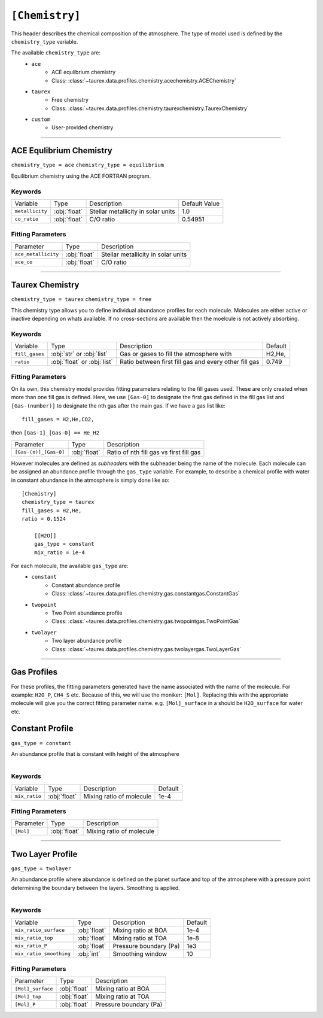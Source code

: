 .. _chemistry:

===============
``[Chemistry]``
===============

This header describes the chemical composition of the
atmosphere. The type of model used is defined by the
``chemistry_type`` variable.

The available ``chemistry_type`` are:
    - ``ace``
        - ACE equlibrium chemistry
        - Class: :class:`~taurex.data.profiles.chemistry.acechemistry.ACEChemistry`

    - ``taurex``
        - Free chemistry
        - Class: :class:`~taurex.data.profiles.chemistry.taurexchemistry.TaurexChemistry`
    
    - ``custom``
        - User-provided chemistry

------------------------------------

ACE Equlibrium Chemistry
========================
``chemistry_type = ace``
``chemistry_type = equilibrium``

Equilibrium chemistry using the ACE FORTRAN program.

--------
Keywords
--------

+-----------------+--------------+------------------------------------+---------------+
| Variable        | Type         | Description                        | Default Value |
+-----------------+--------------+------------------------------------+---------------+
| ``metallicity`` | :obj:`float` | Stellar metallicity in solar units | 1.0           |
+-----------------+--------------+------------------------------------+---------------+
| ``co_ratio``    | :obj:`float` | C/O ratio                          | 0.54951       |
+-----------------+--------------+------------------------------------+---------------+


------------------
Fitting Parameters
------------------

+---------------------+--------------+------------------------------------+
| Parameter           | Type         | Description                        |
+---------------------+--------------+------------------------------------+
| ``ace_metallicity`` | :obj:`float` | Stellar metallicity in solar units |
+---------------------+--------------+------------------------------------+
| ``ace_co``          | :obj:`float` | C/O ratio                          |
+---------------------+--------------+------------------------------------+

--------------------------------------

Taurex Chemistry
===========================
``chemistry_type = taurex``
``chemistry_type = free``

This chemistry type allows you to define individual
abundance profiles for each molecule. Molecules are either active or inactive depending on
whats available. If no cross-sections are available then the moelcule is not actively absorbing.

--------
Keywords
--------

+----------------+-----------------------------+---------------------------+---------+
| Variable       | Type                        | Description               | Default |
+----------------+-----------------------------+---------------------------+---------+
|                |                             | Gas or gases to fill the  | H2,He,  |
| ``fill_gases`` | :obj:`str` or :obj:`list`   | atmosphere with           |         |
+----------------+-----------------------------+---------------------------+---------+
|                |                             | Ratio between first fill  | 0.749   |
| ``ratio``      | :obj:`float` or :obj:`list` | gas and every other fill  |         |
|                |                             | gas                       |         |
+----------------+-----------------------------+---------------------------+---------+

------------------
Fitting Parameters
------------------

On its own, this chemistry model provides fitting parameters relating to the fill gases used.
These are only created when more than one fill gas is defined.
Here, we use ``[Gas-0]`` to designate the first gas defined in the fill gas list and
``[Gas-(number)]`` to designate the nth gas after the main gas. If we have a
gas list like::

    fill_gases = H2,He,CO2,

then ``[Gas-1]_[Gas-0] == He_H2``

+-----------------------+-----------------------------+---------------------------+
| Parameter             | Type                        | Description               |
+-----------------------+-----------------------------+---------------------------+
|                       |                             |                           |
| ``[Gas-(n)]_[Gas-0]`` | :obj:`float`                | Ratio of nth fill gas     |
|                       |                             | vs first fill gas         |
+-----------------------+-----------------------------+---------------------------+


However molecules are defined as *subheaders* with the subheader being the name of the molecule.
Each molecule can be assigned an abundance profile through the ``gas_type`` variable.
For example, to describe a chemical profile with water in constant abundance in the atmosphere 
is simply done like so::

    [Chemistry]
    chemistry_type = taurex
    fill_gases = H2,He,
    ratio = 0.1524

        [[H2O]]
        gas_type = constant
        mix_ratio = 1e-4

For each molecule, the available ``gas_type`` are:
    - ``constant``
       - Constant abundance profile
       - Class: :class:`~taurex.data.profiles.chemistry.gas.constantgas.ConstantGas`

    - ``twopoint``
        - Two Point abundance profile
        - Class: :class:`~taurex.data.profiles.chemistry.gas.twopointgas.TwoPointGas`
    
    - ``twolayer``
        - Two layer abundance profile
        - Class: :class:`~taurex.data.profiles.chemistry.gas.twolayergas.TwoLayerGas`

-----------------------------------------


Gas Profiles
============

For these profiles, the fitting parameters generated have
the name associated with the name of the molecule. For example:
``H2O_P``, ``CH4_S`` etc. Because of this, we will use the moniker:
``[Mol]``. Replacing this with the appropriate molecule will give you
the correct fitting parameter name.
e.g. ``[Mol]_surface`` in a should be ``H2O_surface`` for water etc.



Constant Profile
================

``gas_type = constant``

An abundance profile that is constant with height of the atmosphere

.. figure::  _static/constantgas.png
   :align:   left
   :width: 80%


--------
Keywords
--------
+---------------+-----------------------------+---------------------------+---------+
| Variable      | Type                        | Description               | Default |
+---------------+-----------------------------+---------------------------+---------+
| ``mix_ratio`` | :obj:`float`                | Mixing ratio of molecule  | 1e-4    |
+---------------+-----------------------------+---------------------------+---------+

------------------
Fitting Parameters
------------------

+-----------+-----------------------------+---------------------------+
| Parameter | Type                        | Description               |
+-----------+-----------------------------+---------------------------+
| ``[Mol]`` | :obj:`float`                | Mixing ratio of molecule  |
+-----------+-----------------------------+---------------------------+

--------------------------------------

Two Layer Profile
=================
``gas_type = twolayer``

An abundance profile where abundance is defined on the planet surface and top of
the atmosphere with a pressure point determining the boundary between the layers.
Smoothing is applied.

.. figure::  _static/twolayerabundance.png
   :align:   left
   :width: 80%


--------
Keywords
--------

+-------------------------+--------------+------------------------+---------+
| Variable                | Type         | Description            | Default |
+-------------------------+--------------+------------------------+---------+
| ``mix_ratio_surface``   | :obj:`float` | Mixing ratio at BOA    | 1e-4    |
+-------------------------+--------------+------------------------+---------+
| ``mix_ratio_top``       |              | Mixing ratio at TOA    | 1e-8    |
|                         | :obj:`float` |                        |         |
+-------------------------+--------------+------------------------+---------+
| ``mix_ratio_P``         | :obj:`float` | Pressure boundary (Pa) | 1e3     |
+-------------------------+--------------+------------------------+---------+
| ``mix_ratio_smoothing`` | :obj:`int`   | Smoothing window       | 10      |
+-------------------------+--------------+------------------------+---------+

------------------
Fitting Parameters
------------------

+-------------------+--------------+------------------------+
| Parameter         | Type         | Description            |
+-------------------+--------------+------------------------+
| ``[Mol]_surface`` | :obj:`float` | Mixing ratio at BOA    |
+-------------------+--------------+------------------------+
| ``[Mol]_top``     | :obj:`float` | Mixing ratio at TOA    |
+-------------------+--------------+------------------------+
| ``[Mol]_P``       | :obj:`float` | Pressure boundary (Pa) |
+-------------------+--------------+------------------------+

.. Two Point Profile
.. =================
.. ``gas_type = twopoint``

.. An abundance profile where abundance is defined on the planet surface and top of
.. the atmosphere and interpolated

.. .. figure::  _static/twopointgas.png
..    :align:   left
..    :width: 80%

.. Variables are:
..     - ``mix_ratio_surface``
..         - float
..         - Abundance on the planet surface
..     - ``mix_ratio_top``
..         - float
..         - Abundance on the top of that atmosphere

.. --------
.. Keywords
.. --------


.. ------------------
.. Fitting Parameters
.. ------------------


